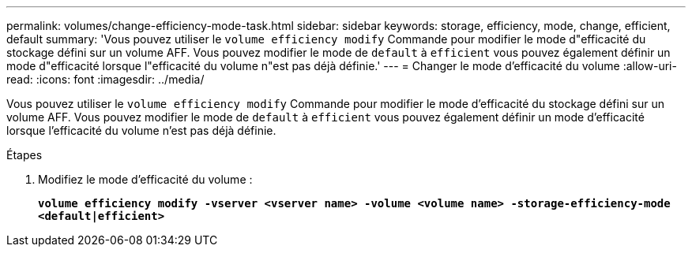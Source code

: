 ---
permalink: volumes/change-efficiency-mode-task.html 
sidebar: sidebar 
keywords: storage, efficiency, mode, change, efficient, default 
summary: 'Vous pouvez utiliser le `volume efficiency modify` Commande pour modifier le mode d"efficacité du stockage défini sur un volume AFF. Vous pouvez modifier le mode de `default` à `efficient` vous pouvez également définir un mode d"efficacité lorsque l"efficacité du volume n"est pas déjà définie.' 
---
= Changer le mode d'efficacité du volume
:allow-uri-read: 
:icons: font
:imagesdir: ../media/


[role="lead"]
Vous pouvez utiliser le `volume efficiency modify` Commande pour modifier le mode d'efficacité du stockage défini sur un volume AFF. Vous pouvez modifier le mode de `default` à `efficient` vous pouvez également définir un mode d'efficacité lorsque l'efficacité du volume n'est pas déjà définie.

.Étapes
. Modifiez le mode d'efficacité du volume :
+
`*volume efficiency modify -vserver <vserver name> -volume <volume name> -storage-efficiency-mode <default|efficient>*`



